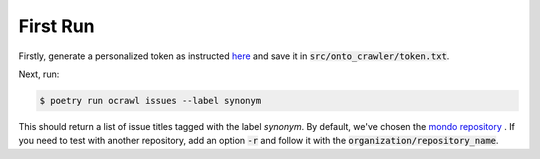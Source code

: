 First Run
=========

Firstly, generate a personalized token as instructed `here <https://docs.github.com/en/enterprise-server@3.4/authentication/keeping-your-account-and-data-secure/creating-a-personal-access-token>`_
and save it in :code:`src/onto_crawler/token.txt`.

Next, run:

.. code-block:: shell

    $ poetry run ocrawl issues --label synonym

This should return a list of issue titles tagged with the label `synonym`. 
By default, we've chosen the `mondo repository <https://github.com/monarch-initiative/mondo>`_ .
If you need to test with another repository, add an option :code:`-r` and 
follow it with the :code:`organization/repository_name`.